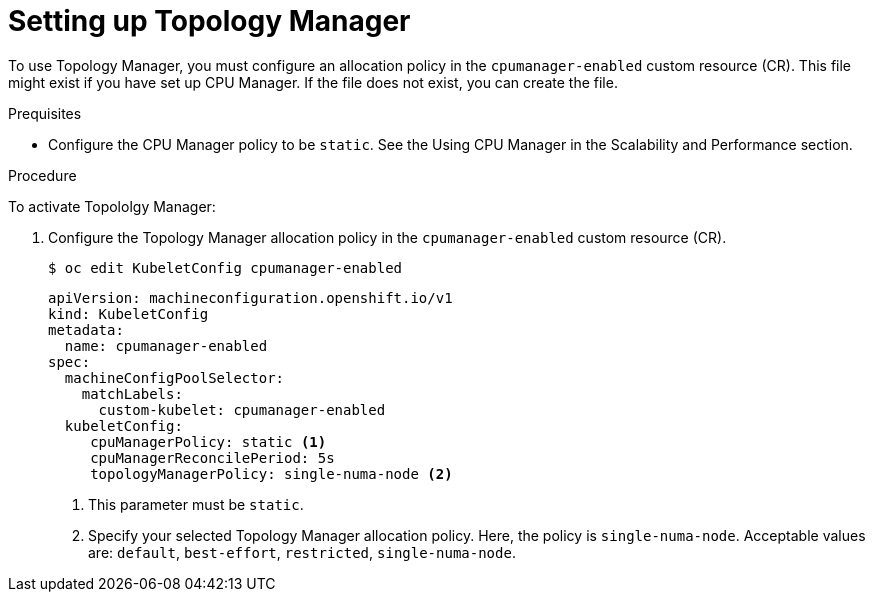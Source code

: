 // Module included in the following assemblies:
//
// * scaling_and_performance/using-topology-manager.adoc
// * post_installation_configuration/node-tasks.adoc

[id="seting_up_topology_manager_{context}"]
= Setting up Topology Manager

[role="_abstract"]
To use Topology Manager, you must configure an allocation policy in the `cpumanager-enabled` custom resource (CR). This file might exist if you have set up CPU Manager. If the file does not exist, you can create the file.

.Prequisites

* Configure the CPU Manager policy to be `static`. See the Using CPU Manager in the Scalability and Performance section.

.Procedure

To activate Topololgy Manager:

. Configure the Topology Manager allocation policy in the `cpumanager-enabled` custom resource (CR).
+
[source,terminal]
----
$ oc edit KubeletConfig cpumanager-enabled
----
+
[source,yaml]
----
apiVersion: machineconfiguration.openshift.io/v1
kind: KubeletConfig
metadata:
  name: cpumanager-enabled
spec:
  machineConfigPoolSelector:
    matchLabels:
      custom-kubelet: cpumanager-enabled
  kubeletConfig:
     cpuManagerPolicy: static <1>
     cpuManagerReconcilePeriod: 5s
     topologyManagerPolicy: single-numa-node <2>
----
<1> This parameter must be `static`.
<2> Specify your selected Topology Manager allocation policy. Here, the policy is `single-numa-node`.
Acceptable values are: `default`, `best-effort`, `restricted`, `single-numa-node`.

